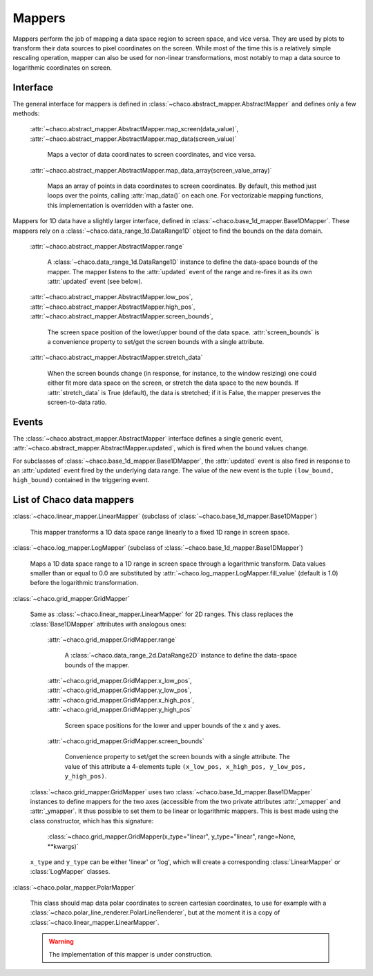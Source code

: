 Mappers
=======

Mappers perform the job of mapping a data space region to screen space,
and vice versa. They are used by plots to transform their data sources
to pixel coordinates on the screen. While most of the time this is
a relatively simple rescaling operation, mapper can also be used
for non-linear transformations, most notably to map a data source
to logarithmic coordinates on screen.

Interface
---------

The general interface for mappers is defined in
:class:`~chaco.abstract_mapper.AbstractMapper` and defines only a few
methods:

    :attr:`~chaco.abstract_mapper.AbstractMapper.map_screen(data_value)`,
    :attr:`~chaco.abstract_mapper.AbstractMapper.map_data(screen_value)`

      Maps a vector of data coordinates to screen coordinates, and vice versa.

    :attr:`~chaco.abstract_mapper.AbstractMapper.map_data_array(screen_value_array)`

      Maps an array of points in data coordinates to screen coordinates.
      By default, this method just loops over the points, calling :attr:`map_data()`
      on each one.  For vectorizable mapping functions, this
      implementation is overridden with a faster one.

Mappers for 1D data have a slightly larger interface, defined in
:class:`~chaco.base_1d_mapper.Base1DMapper`. These mappers rely
on a :class:`~chaco.data_range_1d.DataRange1D` object to find the
bounds on the data domain.

    :attr:`~chaco.abstract_mapper.AbstractMapper.range`

      A :class:`~chaco.data_range_1d.DataRange1D` instance to define the
      data-space bounds of the mapper. The mapper listens to the
      :attr:`updated` event of the range and re-fires it as its
      own :attr:`updated` event (see below).

    :attr:`~chaco.abstract_mapper.AbstractMapper.low_pos`,
    :attr:`~chaco.abstract_mapper.AbstractMapper.high_pos`,
    :attr:`~chaco.abstract_mapper.AbstractMapper.screen_bounds`,

      The screen space position of the lower/upper bound of the data space.
      :attr:`screen_bounds` is a convenience property to set/get the screen
      bounds with a single attribute.

    :attr:`~chaco.abstract_mapper.AbstractMapper.stretch_data`

      When the screen bounds change (in response, for instance, to the
      window resizing) one could either fit more data space on the screen, or
      stretch the data space to the new bounds.
      If :attr:`stretch_data` is True (default), the data is stretched;
      if it is False, the mapper preserves the screen-to-data ratio.


Events
------

The :class:`~chaco.abstract_mapper.AbstractMapper` interface defines a single
generic event,
:attr:`~chaco.abstract_mapper.AbstractMapper.updated`,
which is fired when the bound values change.

For subclasses of :class:`~chaco.base_1d_mapper.Base1DMapper`, the
:attr:`updated` event is also fired in response to an :attr:`updated` event
fired by the underlying data range.
The value of the new event is the tuple ``(low_bound, high_bound)`` contained
in the triggering event.


List of Chaco data mappers
--------------------------

:class:`~chaco.linear_mapper.LinearMapper` (subclass of :class:`~chaco.base_1d_mapper.Base1DMapper`)

  This mapper transforms a 1D data space range linearly to a fixed 1D range
  in screen space.

:class:`~chaco.log_mapper.LogMapper` (subclass of :class:`~chaco.base_1d_mapper.Base1DMapper`)

  Maps a 1D data space range to a 1D range in screen space through a
  logarithmic transform. Data values
  smaller than or equal to 0.0 are
  substituted by :attr:`~chaco.log_mapper.LogMapper.fill_value`
  (default is 1.0) before the logarithmic transformation.

:class:`~chaco.grid_mapper.GridMapper`

  Same as :class:`~chaco.linear_mapper.LinearMapper` for 2D ranges. This class
  replaces the :class:`Base1DMapper` attributes with analogous ones:

      :attr:`~chaco.grid_mapper.GridMapper.range`

          A :class:`~chaco.data_range_2d.DataRange2D` instance to define the
          data-space bounds of the mapper.

      :attr:`~chaco.grid_mapper.GridMapper.x_low_pos`,
      :attr:`~chaco.grid_mapper.GridMapper.y_low_pos`,
      :attr:`~chaco.grid_mapper.GridMapper.x_high_pos`,
      :attr:`~chaco.grid_mapper.GridMapper.y_high_pos`

        Screen space positions for the lower and upper bounds of the x and
        y axes.

      :attr:`~chaco.grid_mapper.GridMapper.screen_bounds`

        Convenience property to set/get the screen bounds with a single attribute.
        The value of this attribute a 4-elements tuple
        ``(x_low_pos, x_high_pos, y_low_pos, y_high_pos)``.

  :class:`~chaco.grid_mapper.GridMapper` uses two
  :class:`~chaco.base_1d_mapper.Base1DMapper` instances to define mappers for
  the two axes (accessible from the two private attributes
  :attr:`_xmapper` and :attr:`_ymapper`.
  It thus possible to set them to be linear or
  logarithmic mappers. This is best made using the class constructor, which has
  this signature:

    :class:`~chaco.grid_mapper.GridMapper(x_type="linear", y_type="linear", range=None, **kwargs)`

  ``x_type`` and ``y_type`` can be either 'linear' or 'log', which will
  create a corresponding :class:`LinearMapper` or :class:`LogMapper` classes.


:class:`~chaco.polar_mapper.PolarMapper`

  This class should map data polar coordinates to screen cartesian coordinates,
  to use for example with a :class:`~chaco.polar_line_renderer.PolarLineRenderer`,
  but at the moment it is a copy of :class:`~chaco.linear_mapper.LinearMapper`.

  .. warning::

    The implementation of this mapper is under construction.

